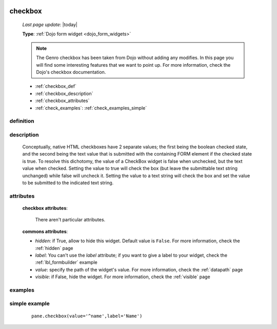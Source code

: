 	.. _checkbox:

========
checkbox
========
    
    *Last page update*: |today|
    
    **Type**: :ref:`Dojo form widget <dojo_form_widgets>`
    
    .. note:: The Genro checkbox has been taken from Dojo without adding any modifies. In this page
              you will find some interesting features that we want to point up. For more information,
              check the Dojo's checkbox documentation.

    * :ref:`checkbox_def`
    * :ref:`checkbox_description`
    * :ref:`checkbox_attributes`
    * :ref:`check_examples`: :ref:`check_examples_simple`
    
.. _checkbox_def:

definition
==========

    .. automethod:: gnr.web.gnrwebstruct.GnrDomSrc_dojo_11.checkbox
        
.. _checkbox_description:

description
===========

    Conceptually, native HTML checkboxes have 2 separate values; the first being the boolean checked
    state, and the second being the text value that is submitted with the containing FORM element if
    the checked state is true. To resolve this dichotomy, the value of a CheckBox widget is false when
    unchecked, but the text value when checked. Setting the value to true will check the box (but leave
    the submittable text string unchanged) while false will uncheck it. Setting the value to a text
    string will check the box and set the value to be submitted to the indicated text string.
    
.. _checkbox_attributes:
    
attributes
==========
    
    **checkbox attributes**:
    
        There aren't particular attributes.
        
    **commons attributes**:
    
    * *hidden*: if True, allow to hide this widget. Default value is ``False``. For more information,
      check the :ref:`hidden` page
    * *label*: You can't use the *label* attribute; if you want to give a label to your widget, check
      the :ref:`lbl_formbuilder` example
    * *value*: specify the path of the widget's value. For more information, check the :ref:`datapath` page
    * *visible*: if False, hide the widget. For more information, check the :ref:`visible` page
    
.. _check_examples:

examples
========

.. _check_examples_simple:

simple example
==============

    ::
    
        pane.checkbox(value='^name',label='Name')
        